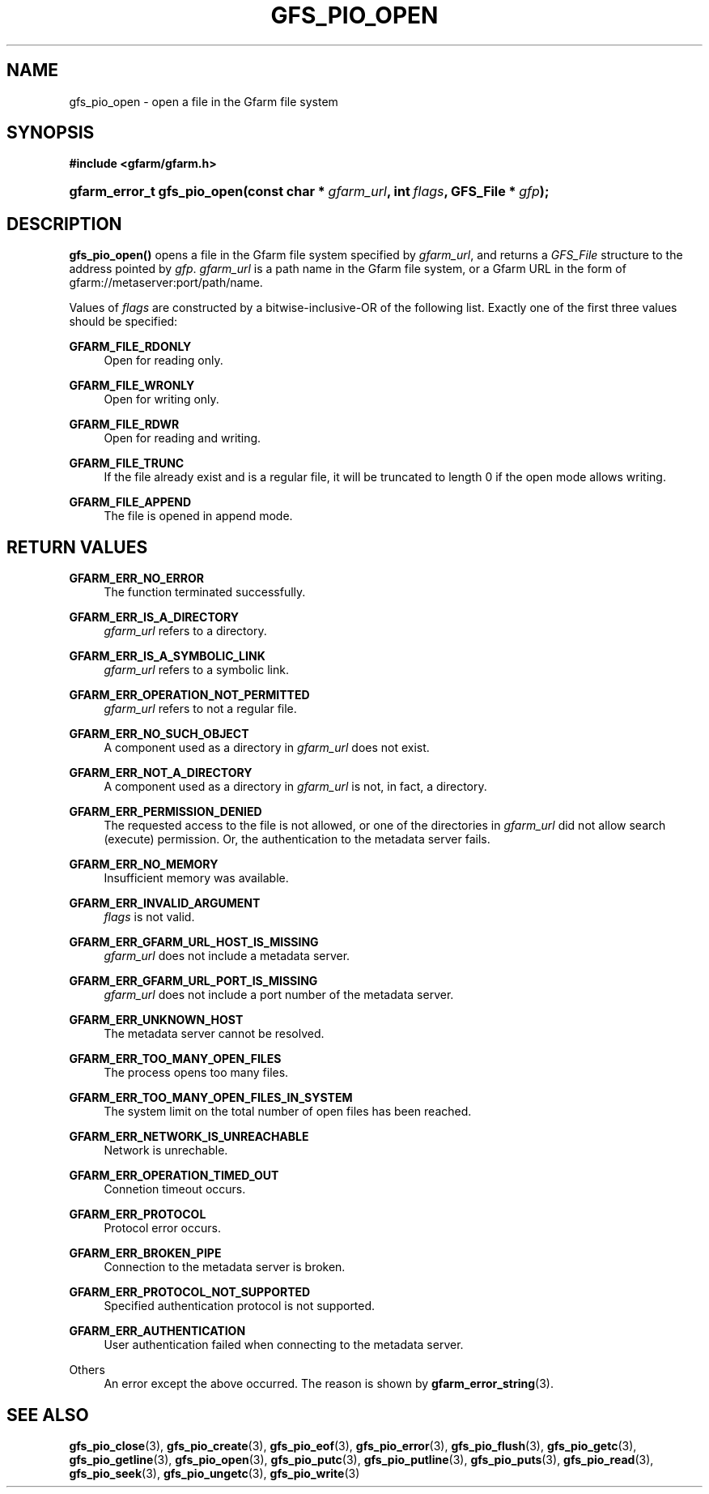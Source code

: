 '\" t
.\"     Title: gfs_pio_open
.\"    Author: [FIXME: author] [see http://docbook.sf.net/el/author]
.\" Generator: DocBook XSL Stylesheets v1.76.1 <http://docbook.sf.net/>
.\"      Date: 3 Sep 2015
.\"    Manual: Gfarm
.\"    Source: Gfarm
.\"  Language: English
.\"
.TH "GFS_PIO_OPEN" "3" "3 Sep 2015" "Gfarm" "Gfarm"
.\" -----------------------------------------------------------------
.\" * Define some portability stuff
.\" -----------------------------------------------------------------
.\" ~~~~~~~~~~~~~~~~~~~~~~~~~~~~~~~~~~~~~~~~~~~~~~~~~~~~~~~~~~~~~~~~~
.\" http://bugs.debian.org/507673
.\" http://lists.gnu.org/archive/html/groff/2009-02/msg00013.html
.\" ~~~~~~~~~~~~~~~~~~~~~~~~~~~~~~~~~~~~~~~~~~~~~~~~~~~~~~~~~~~~~~~~~
.ie \n(.g .ds Aq \(aq
.el       .ds Aq '
.\" -----------------------------------------------------------------
.\" * set default formatting
.\" -----------------------------------------------------------------
.\" disable hyphenation
.nh
.\" disable justification (adjust text to left margin only)
.ad l
.\" -----------------------------------------------------------------
.\" * MAIN CONTENT STARTS HERE *
.\" -----------------------------------------------------------------
.SH "NAME"
gfs_pio_open \- open a file in the Gfarm file system
.SH "SYNOPSIS"
.sp
.ft B
.nf
#include <gfarm/gfarm\&.h>
.fi
.ft
.HP \w'gfarm_error_t\ gfs_pio_open('u
.BI "gfarm_error_t\ gfs_pio_open(const\ char\ *\ " "gfarm_url" ", int\ " "flags" ", GFS_File\ *\ " "gfp" ");"
.SH "DESCRIPTION"
.PP
\fBgfs_pio_open()\fR
opens a file in the Gfarm file system specified by
\fIgfarm_url\fR, and returns a
\fIGFS_File\fR
structure to the address pointed by
\fIgfp\fR\&.
\fIgfarm_url\fR
is a path name in the Gfarm file system, or a Gfarm URL in the form of gfarm://metaserver:port/path/name\&.
.PP
Values of
\fIflags\fR
are constructed by a bitwise\-inclusive\-OR of the following list\&. Exactly one of the first three values should be specified:
.PP
\fBGFARM_FILE_RDONLY\fR
.RS 4
Open for reading only\&.
.RE
.PP
\fBGFARM_FILE_WRONLY\fR
.RS 4
Open for writing only\&.
.RE
.PP
\fBGFARM_FILE_RDWR\fR
.RS 4
Open for reading and writing\&.
.RE
.PP
\fBGFARM_FILE_TRUNC\fR
.RS 4
If the file already exist and is a regular file, it will be truncated to length 0 if the open mode allows writing\&.
.RE
.PP
\fBGFARM_FILE_APPEND\fR
.RS 4
The file is opened in append mode\&.
.RE
.SH "RETURN VALUES"
.PP
\fBGFARM_ERR_NO_ERROR\fR
.RS 4
The function terminated successfully\&.
.RE
.PP
\fBGFARM_ERR_IS_A_DIRECTORY\fR
.RS 4
\fIgfarm_url\fR
refers to a directory\&.
.RE
.PP
\fBGFARM_ERR_IS_A_SYMBOLIC_LINK\fR
.RS 4
\fIgfarm_url\fR
refers to a symbolic link\&.
.RE
.PP
\fBGFARM_ERR_OPERATION_NOT_PERMITTED\fR
.RS 4
\fIgfarm_url\fR
refers to not a regular file\&.
.RE
.PP
\fBGFARM_ERR_NO_SUCH_OBJECT\fR
.RS 4
A component used as a directory in
\fIgfarm_url\fR
does not exist\&.
.RE
.PP
\fBGFARM_ERR_NOT_A_DIRECTORY\fR
.RS 4
A component used as a directory in
\fIgfarm_url\fR
is not, in fact, a directory\&.
.RE
.PP
\fBGFARM_ERR_PERMISSION_DENIED\fR
.RS 4
The requested access to the file is not allowed, or one of the directories in
\fIgfarm_url\fR
did not allow search (execute) permission\&. Or, the authentication to the metadata server fails\&.
.RE
.PP
\fBGFARM_ERR_NO_MEMORY\fR
.RS 4
Insufficient memory was available\&.
.RE
.PP
\fBGFARM_ERR_INVALID_ARGUMENT\fR
.RS 4
\fIflags\fR
is not valid\&.
.RE
.PP
\fBGFARM_ERR_GFARM_URL_HOST_IS_MISSING\fR
.RS 4
\fIgfarm_url\fR
does not include a metadata server\&.
.RE
.PP
\fBGFARM_ERR_GFARM_URL_PORT_IS_MISSING\fR
.RS 4
\fIgfarm_url\fR
does not include a port number of the metadata server\&.
.RE
.PP
\fBGFARM_ERR_UNKNOWN_HOST\fR
.RS 4
The metadata server cannot be resolved\&.
.RE
.PP
\fBGFARM_ERR_TOO_MANY_OPEN_FILES\fR
.RS 4
The process opens too many files\&.
.RE
.PP
\fBGFARM_ERR_TOO_MANY_OPEN_FILES_IN_SYSTEM\fR
.RS 4
The system limit on the total number of open files has been reached\&.
.RE
.PP
\fBGFARM_ERR_NETWORK_IS_UNREACHABLE\fR
.RS 4
Network is unrechable\&.
.RE
.PP
\fBGFARM_ERR_OPERATION_TIMED_OUT\fR
.RS 4
Connetion timeout occurs\&.
.RE
.PP
\fBGFARM_ERR_PROTOCOL\fR
.RS 4
Protocol error occurs\&.
.RE
.PP
\fBGFARM_ERR_BROKEN_PIPE\fR
.RS 4
Connection to the metadata server is broken\&.
.RE
.PP
\fBGFARM_ERR_PROTOCOL_NOT_SUPPORTED\fR
.RS 4
Specified authentication protocol is not supported\&.
.RE
.PP
\fBGFARM_ERR_AUTHENTICATION\fR
.RS 4
User authentication failed when connecting to the metadata server\&.
.RE
.PP
Others
.RS 4
An error except the above occurred\&. The reason is shown by
\fBgfarm_error_string\fR(3)\&.
.RE
.SH "SEE ALSO"
.PP

\fBgfs_pio_close\fR(3),
\fBgfs_pio_create\fR(3),
\fBgfs_pio_eof\fR(3),
\fBgfs_pio_error\fR(3),
\fBgfs_pio_flush\fR(3),
\fBgfs_pio_getc\fR(3),
\fBgfs_pio_getline\fR(3),
\fBgfs_pio_open\fR(3),
\fBgfs_pio_putc\fR(3),
\fBgfs_pio_putline\fR(3),
\fBgfs_pio_puts\fR(3),
\fBgfs_pio_read\fR(3),
\fBgfs_pio_seek\fR(3),
\fBgfs_pio_ungetc\fR(3),
\fBgfs_pio_write\fR(3)
